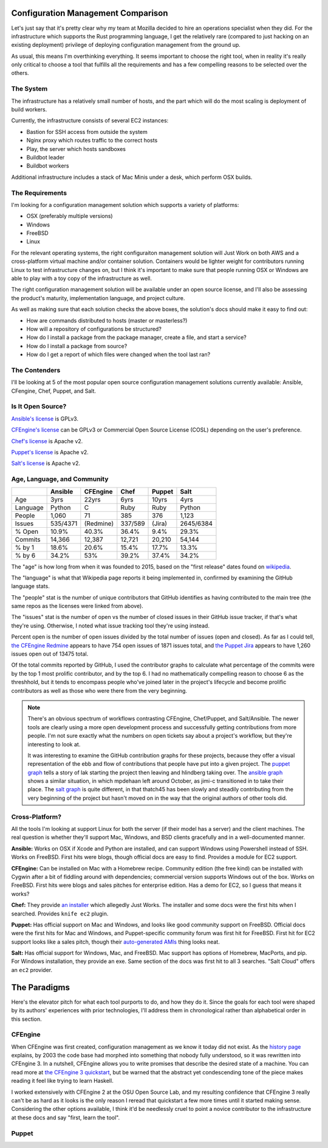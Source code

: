 Configuration Management Comparison
===================================

Let's just say that it's pretty clear why my team at Mozilla decided to hire
an operations specialist when they did. For the infrastructure which supports
the Rust programming language, I get the relatively rare (compared to just
hacking on an existing deployment) privilege of deploying configuration
management from the ground up. 

.. more:: 

As usual, this means I'm overthinking everything. It seems important to choose
the right tool, when in reality it's really only critical to choose a tool
that fulfills all the requirements and has a few compelling reasons to be
selected over the others. 

The System
----------

The infrastructure has a relatively small number of hosts, and the part which
will do the most scaling is deployment of build workers. 

Currently, the infrastructure consists of several EC2 instances: 

* Bastion for SSH access from outside the system
* Nginx proxy which routes traffic to the correct hosts
* Play, the server which hosts sandboxes
* Buildbot leader
* Buildbot workers

Additional infrastructure includes a stack of Mac Minis under a desk, which
perform OSX builds. 

The Requirements
----------------

I'm looking for a configuration management solution which supports a variety
of platforms: 

* OSX (preferably multiple versions)
* Windows
* FreeBSD
* Linux

For the relevant operating systems, the right configuraiton management
solution will Just Work on both AWS and a cross-platform virtual machine
and/or container solution. Containers would be lighter weight for contributors
running Linux to test infrastructure changes on, but I think it's important to
make sure that people running OSX or Windows are able to play with a toy copy
of the infrastructure as well.  

The right configuration management solution will be available under an open
source license, and I'll also be assessing the product's maturity,
implementation language, and project culture. 

As well as making sure that each solution checks the above boxes, the
solution's docs should make it easy to find out: 

* How are commands distributed to hosts (master or masterless?)
* How will a repository of configurations be structured?
* How do I install a package from the package manager, create a file, and
  start a service?
* How do I install a package from source?
* How do I get a report of which files were changed when the tool last ran?

The Contenders
--------------

I'll be looking at 5 of the most popular open source configuration management
solutions currently available: Ansible, CFengine, Chef, Puppet, and Salt. 

Is It Open Source?
------------------

`Ansible's license <https://github.com/ansible/ansible/blob/devel/COPYING>`_ is
GPLv3. 

`CFEngine's license <https://github.com/cfengine/core/blob/master/LICENSE>`_
can be GPLv3 or Commercial Open Source License (COSL) depending on the user's
preference. 

`Chef's license <https://github.com/chef/chef/blob/master/LICENSE>`_ is Apache
v2. 

`Puppet's license <https://github.com/puppetlabs/puppet/blob/master/LICENSE>`_
is Apache v2. 

`Salt's license <https://github.com/saltstack/salt/blob/develop/LICENSE>`_ is
Apache v2.

Age, Language, and Community
----------------------------

+----------+----------+----------+----------+----------+----------+
|          | Ansible  | CFEngine | Chef     | Puppet   | Salt     |
+==========+==========+==========+==========+==========+==========+
| Age      | 3yrs     | 22yrs    | 6yrs     | 10yrs    | 4yrs     |
+----------+----------+----------+----------+----------+----------+
| Language | Python   | C        | Ruby     | Ruby     | Python   |
+----------+----------+----------+----------+----------+----------+
| People   | 1,060    | 71       | 385      | 376      | 1,123    |
+----------+----------+----------+----------+----------+----------+
| Issues   | 535/4371 | (Redmine)| 337/589  | (Jira)   | 2645/6384|
+----------+----------+----------+----------+----------+----------+
| % Open   | 10.9%    | 40.3%    | 36.4%    | 9.4%     | 29.3%    |
+----------+----------+----------+----------+----------+----------+
| Commits  | 14,366   | 12,387   | 12,721   | 20,210   | 54,144   |
+----------+----------+----------+----------+----------+----------+
| % by 1   | 18.6%    | 20.6%    | 15.4%    | 17.7%    | 13.3%    |
+----------+----------+----------+----------+----------+----------+
| % by 6   | 34.2%    | 53%      | 39.2%    | 37.4%    | 34.2%    |
+----------+----------+----------+----------+----------+----------+

The "age" is how long from when it was founded to 2015, based on the "first
release" dates found on `wikipedia <http://en.wikipedia.org/wiki/Comparison_of_open-source_configuration_management_software>`_. 

The "language" is what that Wikipedia page reports it being implemented in,
confirmed by examining the GitHub language stats.

The "people" stat is the number of unique contributors that GitHub identifies
as having contributed to the main tree (the same repos as the licenses were
linked from above). 

The "issues" stat is the number of open vs the number of closed issues in
their GitHub issue tracker, if that's what they're using. Otherwise, I noted
what issue tracking tool they're using instead. 

Percent open is the number of open issues divided by the total number of
issues (open and closed). As far as I could tell, `the CFEngine Redmine
<https://dev.cfengine.com/projects/core/>`_ appears to have 754 open issues of
1871 issues total, and `the Puppet Jira
<https://tickets.puppetlabs.com/browse/PUP/>`_ appears to have 1,260 issues
open out of 13475 total. 

Of the total commits reported by GitHub, I used the contributor graphs to
calculate what percentage of the commits were by the top 1 most prolific
contributor, and by the top 6. I had no mathematically compelling reason to
choose 6 as the threshhold, but it tends to encompass people who've joined
later in the project's lifecycle and become prolific contributors as well as
those who were there from the very beginning. 

.. note:: 

    There's an obvious spectrum of workflows contrasting CFEngine, Chef/Puppet,
    and Salt/Ansible. The newer tools are clearly using a more open
    development process and successfully getting contributions from more
    people. I'm not sure exactly what the numbers on open tickets say about a
    project's workflow, but they're interesting to look at.

    It was interesting to examine the GitHub contribution graphs for these
    projects, because they offer a visual representation of the ebb and flow
    of contributions that people have put into a given project. The `puppet
    graph <https://github.com/puppetlabs/puppet/graphs/contributors>`_ tells a
    story of lak starting the project then leaving and hlindberg taking over.
    The `ansible graph
    <https://github.com/ansible/ansible/graphs/contributors>`_ shows a similar
    situation, in which mpdehaan left around October, as jimi-c transitioned
    in to take their place. The `salt graph
    <https://github.com/saltstack/salt/graphs/contributors>`_ is quite
    different, in that thatch45 has been slowly and steadily contributing from
    the very beginning of the project but hasn't moved on in the way that the
    original authors of other tools did.  

Cross-Platform?
---------------

All the tools I'm looking at support Linux for both the server (if their model
has a server) and the client machines. The real question is whether they'll
support Mac, Windows, and BSD clients gracefully and in a well-documented
manner.

**Ansible:** Works on OSX if Xcode and Python are installed, and can support
Windows using Powershell instead of SSH. Works on FreeBSD. First hits were
blogs, though official docs are easy to find. Provides a module for EC2
support. 

**CFEngine:** Can be installed on Mac with a Homebrew recipe. Community edition
(the free kind) can be installed with Cygwin after a bit of fiddling around
with dependencies; commercial version supports Windows out of the box. Works
on FreeBSD. First hits were blogs and sales pitches for enterprise edition.
Has a demo for EC2, so I guess that means it works? 

**Chef:** They provide `an installer <https://www.chef.io/chef/install/>`_ which
allegedly Just Works. The installer and some docs were the first hits when I
searched. Provides ``knife ec2`` plugin. 

**Puppet:** Has official support on Mac and Windows, and looks like good
community support on FreeBSD. Official docs were the first hits for Mac and
Windows, and Puppet-specific community forum was first hit for FreeBSD. First
hit for EC2 support looks like a sales pitch, though their `auto-generated
AMIs <https://puppetlabs.com/blog/rapid-scaling-with-auto-generated-amis-using-puppet>`_
thing looks neat.

**Salt:** Has official support for Windows, Mac, and FreeBSD. Mac support has
options of Homebrew, MacPorts, and pip. For Windows installation, they provide
an exe. Same section of the docs was first hit to all 3 searches. "Salt Cloud"
offers an ``ec2`` provider. 

The Paradigms
=============

Here's the elevator pitch for what each tool purports to do, and how they do
it. Since the goals for each tool were shaped by its authors' experiences with
prior technologies, I'll address them in chronological rather than
alphabetical order in this section. 

CFEngine
--------

When CFEngine was first created, configuration management as we know it today
did not exist. As the `history page
<https://auth.cfengine.com/the-history-of-cfengine>`_ explains, by 2003 the
code base had morphed into something that nobody fully understood, so it was
rewritten into CFEngine 3. In a nutshell, CFEngine allows you to write
promises that describe the desired state of a machine. You can read more at
`the CFEngine 3 quickstart
<https://auth.cfengine.com/archive/manuals/cf3-quickstart>`_, but be warned
that the abstract yet condescending tone of the piece makes reading it feel
like trying to learn Haskell. 

I worked extensively with CFEngine 2 at the OSU Open Source Lab, and my
resulting confidence that CFEngine 3 really can't be as hard as it looks is
the only reason I reread that quickstart a few more times until it started
making sense. Considering the other options available, I think it'd be
needlessly cruel to point a novice contributor to the infrastructure at these
docs and say "first, learn the tool". 

Puppet
------







.. author:: default
.. categories:: none
.. tags:: rustinfra
.. comments::
